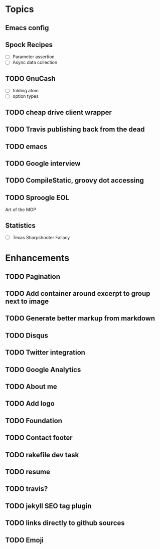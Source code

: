 * Topics
** Emacs config
** Spock Recipes
- [ ] Parameter assertion
- [ ] Async data collection
** TODO GnuCash
- [ ] folding atom
- [ ] option types
** TODO cheap drive client wrapper
** TODO Travis publishing back from the dead
** TODO emacs
** TODO Google interview
** TODO CompileStatic, groovy dot accessing
** TODO Sproogle EOL
Art of the MOP
** Statistics
- [ ] Texas Sharpshooter Fallacy
* Enhancements
** TODO Pagination
** TODO Add container around excerpt to group next to image
** TODO Generate better markup from markdown
** TODO Disqus
** TODO Twitter integration
** TODO Google Analytics
** TODO About me
** TODO Add logo
** TODO Foundation
** TODO Contact footer
** TODO rakefile dev task
** TODO resume
** TODO travis?
** TODO jekyll SEO tag plugin
** TODO links directly to github sources
** TODO Emoji
